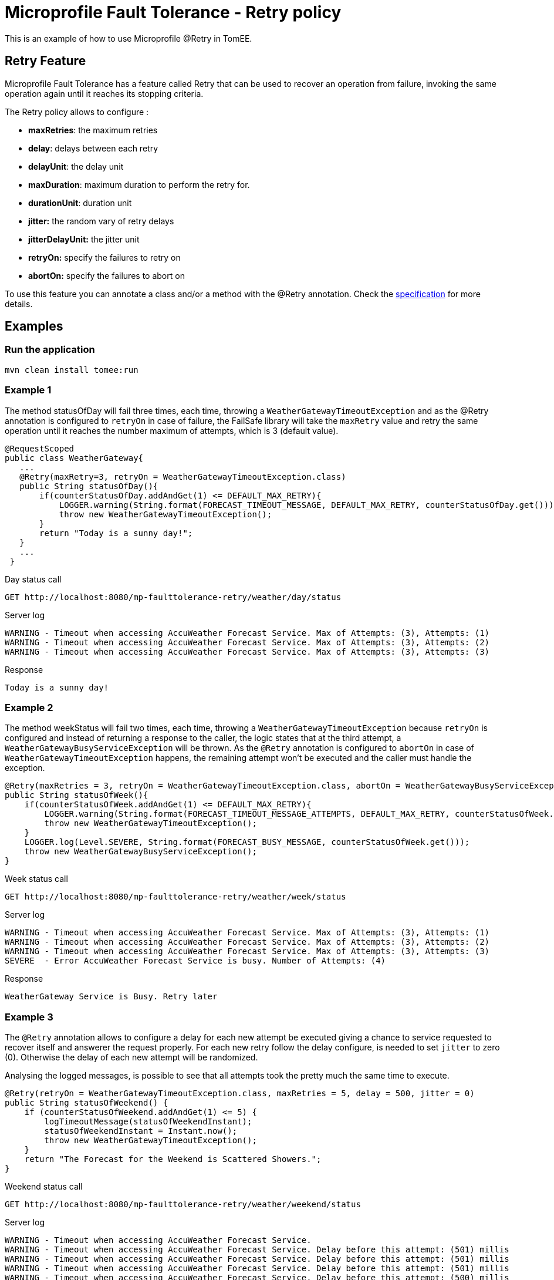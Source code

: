 :index-group: MicroProfile
:jbake-type: page
:jbake-status: published

# Microprofile Fault Tolerance - Retry policy

This is an example of how to use
Microprofile @Retry in TomEE.

== Retry Feature

Microprofile Fault Tolerance has a feature called Retry that can be used
to recover an operation from failure, invoking the same operation again
until it reaches its stopping criteria.

The Retry policy allows to configure :

* *maxRetries*: the maximum retries
* *delay*: delays between each retry
* *delayUnit*: the delay unit
* *maxDuration*: maximum duration to perform the retry for.
* *durationUnit*: duration unit
* *jitter:* the random vary of retry delays
* *jitterDelayUnit:* the jitter unit
* *retryOn:* specify the failures to retry on
* *abortOn:* specify the failures to abort on

To use this feature you can annotate a class and/or a method with the
@Retry annotation. Check the
http://download.eclipse.org/microprofile/microprofile-fault-tolerance-1.1/microprofile-fault-tolerance-spec.html[specification]
for more details.

== Examples

=== Run the application

....
mvn clean install tomee:run   
....

=== Example 1

The method statusOfDay will fail three times, each time, throwing a
`WeatherGatewayTimeoutException` and as the @Retry annotation is
configured to `retryOn` in case of failure, the FailSafe library will
take the `maxRetry` value and retry the same operation until it reaches
the number maximum of attempts, which is 3 (default value).

[source,java]
----
@RequestScoped
public class WeatherGateway{ 
   ...
   @Retry(maxRetry=3, retryOn = WeatherGatewayTimeoutException.class)
   public String statusOfDay(){
       if(counterStatusOfDay.addAndGet(1) <= DEFAULT_MAX_RETRY){
           LOGGER.warning(String.format(FORECAST_TIMEOUT_MESSAGE, DEFAULT_MAX_RETRY, counterStatusOfDay.get()));
           throw new WeatherGatewayTimeoutException();
       }
       return "Today is a sunny day!";
   }
   ...
 }
----

Day status call

....
GET http://localhost:8080/mp-faulttolerance-retry/weather/day/status
....

Server log

....
WARNING - Timeout when accessing AccuWeather Forecast Service. Max of Attempts: (3), Attempts: (1)
WARNING - Timeout when accessing AccuWeather Forecast Service. Max of Attempts: (3), Attempts: (2)
WARNING - Timeout when accessing AccuWeather Forecast Service. Max of Attempts: (3), Attempts: (3)
....

Response

....
Today is a sunny day!
....

=== Example 2

The method weekStatus will fail two times, each time, throwing a
`WeatherGatewayTimeoutException` because `retryOn` is configured and
instead of returning a response to the caller, the logic states that at
the third attempt, a `WeatherGatewayBusyServiceException` will be
thrown. As the `@Retry` annotation is configured to `abortOn` in case of
`WeatherGatewayTimeoutException` happens, the remaining attempt won’t be
executed and the caller must handle the exception.

[source,java]
----
@Retry(maxRetries = 3, retryOn = WeatherGatewayTimeoutException.class, abortOn = WeatherGatewayBusyServiceException.class)
public String statusOfWeek(){
    if(counterStatusOfWeek.addAndGet(1) <= DEFAULT_MAX_RETRY){
        LOGGER.warning(String.format(FORECAST_TIMEOUT_MESSAGE_ATTEMPTS, DEFAULT_MAX_RETRY, counterStatusOfWeek.get()));
        throw new WeatherGatewayTimeoutException();
    }
    LOGGER.log(Level.SEVERE, String.format(FORECAST_BUSY_MESSAGE, counterStatusOfWeek.get()));
    throw new WeatherGatewayBusyServiceException();
}
----

Week status call

....
GET http://localhost:8080/mp-faulttolerance-retry/weather/week/status
....

Server log

....
WARNING - Timeout when accessing AccuWeather Forecast Service. Max of Attempts: (3), Attempts: (1)
WARNING - Timeout when accessing AccuWeather Forecast Service. Max of Attempts: (3), Attempts: (2)
WARNING - Timeout when accessing AccuWeather Forecast Service. Max of Attempts: (3), Attempts: (3)
SEVERE  - Error AccuWeather Forecast Service is busy. Number of Attempts: (4) 
....

Response

....
WeatherGateway Service is Busy. Retry later
....

=== Example 3

The `@Retry` annotation allows to configure a delay for each new attempt
be executed giving a chance to service requested to recover itself and
answerer the request properly. For each new retry follow the delay
configure, is needed to set `jitter` to zero (0). Otherwise the delay of
each new attempt will be randomized.

Analysing the logged messages, is possible to see that all attempts took
the pretty much the same time to execute.

[source,java]
----
@Retry(retryOn = WeatherGatewayTimeoutException.class, maxRetries = 5, delay = 500, jitter = 0)
public String statusOfWeekend() {
    if (counterStatusOfWeekend.addAndGet(1) <= 5) {
        logTimeoutMessage(statusOfWeekendInstant);
        statusOfWeekendInstant = Instant.now();
        throw new WeatherGatewayTimeoutException();
    }
    return "The Forecast for the Weekend is Scattered Showers.";
}
----

Weekend status call

....
GET http://localhost:8080/mp-faulttolerance-retry/weather/weekend/status
....

Server log

....
WARNING - Timeout when accessing AccuWeather Forecast Service.
WARNING - Timeout when accessing AccuWeather Forecast Service. Delay before this attempt: (501) millis
WARNING - Timeout when accessing AccuWeather Forecast Service. Delay before this attempt: (501) millis
WARNING - Timeout when accessing AccuWeather Forecast Service. Delay before this attempt: (501) millis
WARNING - Timeout when accessing AccuWeather Forecast Service. Delay before this attempt: (500) millis
....

=== Example 4

Basically with the same behaviour of the `Example 3`, this example sets
the `delay` and `jitter` with 500 millis to randomly create a new delay
for each new attempt after the first failure.
https://github.com/jhalterman/failsafe/blob/master/src/main/java/net/jodah/failsafe/AbstractExecution.java[AbstractExecution#randomDelay(delay,jitter,random)]
can give a hit of how the new delay is calculated.

Analysing the logged messages, is possible to see how long each attempt
had to wait until its execution.

[source,java]
----
@Retry(retryOn = WeatherGatewayTimeoutException.class, delay = 500, jitter = 500)
public String statusOfMonth() {
    if (counterStatusOfWeekend.addAndGet(1) <= DEFAULT_MAX_RETRY) {
        logTimeoutMessage(statusOfMonthInstant);
        statusOfMonthInstant = Instant.now();
        throw new WeatherGatewayTimeoutException();
    }
    return "The Forecast for the Weekend is Scattered Showers.";
}
----

Month status call

....
GET http://localhost:8080/mp-faulttolerance-retry/weather/month/status
....

Server log

....
WARNING - Timeout when accessing AccuWeather Forecast Service.
WARNING - Timeout when accessing AccuWeather Forecast Service. Delay before this attempt: (417) millis
WARNING - Timeout when accessing AccuWeather Forecast Service. Delay before this attempt: (90) millis
....

=== Example 5

If a condition for an operation be re-executed is not set as in the
previous examples using the parameter `retryOn`, the operation is
executed again for _any_ exception that is thrown.

[source,java]
----
@Retry(maxDuration = 1000)
public String statusOfYear(){
    if (counterStatusOfWeekend.addAndGet(1) <= 5) {
        logTimeoutMessage(statusOfYearInstant);
        statusOfYearInstant = Instant.now();
        throw new RuntimeException();
    }
    return "WeatherGateway Service Error";
}
----

Year status call

....
GET http://localhost:8080/mp-faulttolerance-retry/weather/year/statusk
....

Server log

....
WARNING - Timeout when accessing AccuWeather Forecast Service.
WARNING - Timeout when accessing AccuWeather Forecast Service. Delay before this attempt: (666) millis
WARNING - Timeout when accessing AccuWeather Forecast Service. Delay before this attempt: (266) millis
WARNING - Timeout when accessing AccuWeather Forecast Service. Delay before this attempt: (66) millis
....

=== Run the tests

You can also try it out using the
link:src/test/java/org/superbiz/rest/WeatherServiceTest.java[WeatherServiceTest.java]
available in the project.

....
mvn clean test
....

....
[INFO] Results:
[INFO] 
[INFO] Tests run: 5, Failures: 0, Errors: 0, Skipped: 0
....
